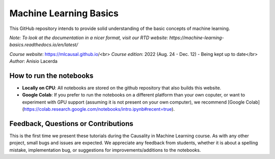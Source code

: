Machine Learning Basics
=======================================

This GitHub repository intends to provide solid understanding of the basic concepts of machine learning.

*Note: To look at the documentation in a nicer format, visit our RTD website: https://machine-learning-basics.readthedocs.io/en/latest/*

*Course website*: https://mlcausal.github.io/<br>
*Course edition*: 2022 (Aug. 24 - Dec. 12) - Being kept up to date</br>
*Author*: Anisio Lacerda

How to run the notebooks
----------------------------------------

- **Locally on CPU**: All notebooks are stored on the github repository that also builds this website.

- **Google Colab**: If you prefer to run the notebooks on a different platform than your own coputer, or want to experiment with GPU support (assuming it is not present on your own computer), we recommend [Google Colab](https://colab.research.google.com/notebooks/intro.ipynb#recent=true).

Feedback, Questions or Contributions
----------------------------------------

This is the first time we present these tutorials during the Causality in Machine Learning course. As with any other project, small bugs and issues are expected. We appreciate any feedback from students, whether it is about a spelling mistake, implementation bug, or suggestions for improvements/additions to the notebooks.

